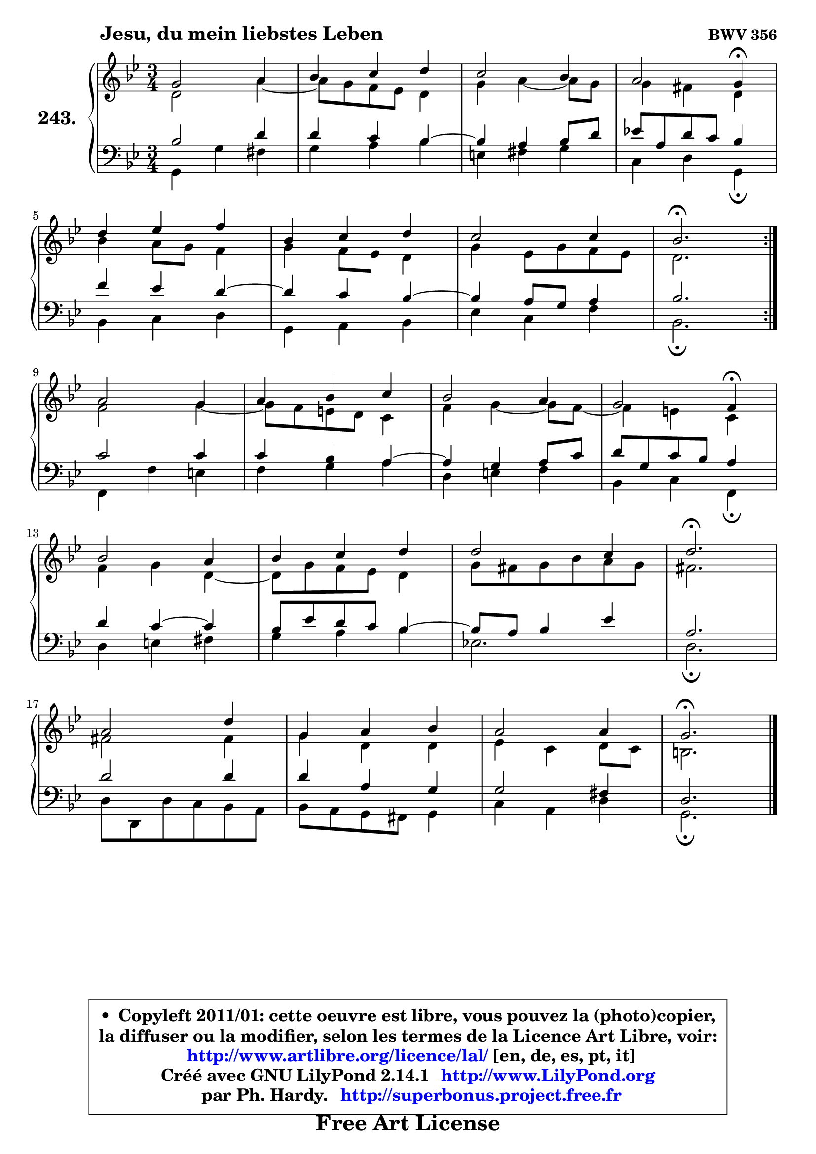 
\version "2.14.1"

    \paper {
%	system-system-spacing #'padding = #0.1
%	score-system-spacing #'padding = #0.1
%	ragged-bottom = ##f
%	ragged-last-bottom = ##f
	}

    \header {
      opus = \markup { \bold "BWV 356" }
      piece = \markup { \hspace #9 \fontsize #2 \bold "Jesu, du mein liebstes Leben" }
      maintainer = "Ph. Hardy"
      maintainerEmail = "superbonus.project@free.fr"
      lastupdated = "2011/Jul/20"
      tagline = \markup { \fontsize #3 \bold "Free Art License" }
      copyright = \markup { \fontsize #3  \bold   \override #'(box-padding .  1.0) \override #'(baseline-skip . 2.9) \box \column { \center-align { \fontsize #-2 \line { • \hspace #0.5 Copyleft 2011/01: cette oeuvre est libre, vous pouvez la (photo)copier, } \line { \fontsize #-2 \line {la diffuser ou la modifier, selon les termes de la Licence Art Libre, voir: } } \line { \fontsize #-2 \with-url #"http://www.artlibre.org/licence/lal/" \line { \fontsize #1 \hspace #1.0 \with-color #blue http://www.artlibre.org/licence/lal/ [en, de, es, pt, it] } } \line { \fontsize #-2 \line { Créé avec GNU LilyPond 2.14.1 \with-url #"http://www.LilyPond.org" \line { \with-color #blue \fontsize #1 \hspace #1.0 \with-color #blue http://www.LilyPond.org } } } \line { \hspace #1.0 \fontsize #-2 \line {par Ph. Hardy. } \line { \fontsize #-2 \with-url #"http://superbonus.project.free.fr" \line { \fontsize #1 \hspace #1.0 \with-color #blue http://superbonus.project.free.fr } } } } } }

	  }

  guidemidi = {
	\repeat volta 2 {
        R2. |
        R2. |
        R2. |
        r2 \tempo 4 = 30 r4 \tempo 4 = 78 |
        R2. |
        R2. |
        R2. |
        \tempo 4 = 40 r2. \tempo 4 = 78 | } %fin du repeat
        R2. |
        R2. |
        R2. |
        r2 \tempo 4 = 30 r4 \tempo 4 = 78 |
        R2. |
        R2. |
        R2. |
        \tempo 4 = 40 r2. \tempo 4 = 78 |
        R2. |
        R2. |
        R2. |
        \tempo 4 = 40 r2. |
	}

  upper = {
	\time 3/4
	\key g \minor
	\clef treble

	\voiceOne
	<< { 
	% SOPRANO
	\set Voice.midiInstrument = "acoustic grand"
	\relative c'' {
	\repeat volta 2 {
        g2 a4 |
        bes4 c d |
        c2 bes4 |
        a2 g4\fermata |
\break
        d'4 es f |
        bes,4 c d |
        c2 c4 |
        bes2.\fermata | } %fin du repeat
\break
        a2 g4 |
        a4 bes c |
        bes2 a4 |
        g2 f4\fermata |
\break
        bes2 a4 |
        bes4 c d |
        d2 c4 |
        d2.\fermata |
\break
        a2 d4 |
        g,4 a bes |
        a2 a4 |
        g2.\fermata |
        \bar "|."
	} % fin de relative
	}

	\context Voice="1" { \voiceTwo 
	% ALTO
	\set Voice.midiInstrument = "acoustic grand"
	\relative c' {
	\repeat volta 2 {
        d2 a'4 ~ |
	a8 g8 f es d4 |
        g4 a4 ~ a8 g |
        g4 fis d |
        bes'4 a8 g f4 |
        g4 f8 es d4 |
        g4 es8 g f es |
        d2. | } %fin du repeat
        f2 g4 ~ |
	g8 f8 e d c4 |
        f4 g4 ~ g8 f8 ~ |
	f4 e4 c |
        f4 g d ~ |
	d8 g8 f es d4 |
        g8 fis g bes a g |
        fis2. |
        fis2 fis4 |
        g4 d d |
        es4 c d8 c |
        b2. |
        \bar "|."
	} % fin de relative
	\oneVoice
	} >>
	}

    lower = {
	\time 3/4
	\key g \minor
	\clef bass
	\voiceOne
	<< { 
	% TENOR
	\set Voice.midiInstrument = "acoustic grand"
	\relative c' {
	\repeat volta 2 {
        bes2 d4 |
        d4 c bes4 ~ |
	bes4 a4 bes8 d |
        es!8 a, d c bes4 |
        f'4 es d4 ~ |
	d4 c4 bes4 ~ |
	bes4 a8 g a4 |
        bes2. | } %fin du repeat
        c2 c4 |
        c4 bes a4 ~ |
	a4 g4 a8 c |
        d8 g, c bes a4 |
        d4 c4 ~ c |
        bes8 es d c bes4 ~ |
	bes8 a8 bes4 es |
        a,2. |
        d2 d4 |
        d4 a g |
        g2 fis4 |
        d2. |
        \bar "|."
	} % fin de relative
	}
	\context Voice="1" { \voiceTwo 
	% BASS
	\set Voice.midiInstrument = "acoustic grand"
	\relative c {
	\repeat volta 2 {
        g4 g' fis |
        g4 a bes |
        e,4 fis g |
        c,4 d g,\fermata |
        bes4 c d |
        g,4 a bes |
        es4 c f |
        bes,2.\fermata | } %fin du repeat
        f4 f' e |
        f4 g a |
        d,4 e f |
        bes,4 c f,\fermata |
        d'4 e fis |
        g4 a bes |
        es,!2. |
        d2.\fermata |
        d8 d, d' c bes a |
        bes8 a g fis g4 |
        c4 a d |
        g,2.\fermata |
        \bar "|."
	} % fin de relative
	\oneVoice
	} >>
	}


    \score { 

	\new PianoStaff <<
	\set PianoStaff.instrumentName = \markup { \bold \huge "243." }
	\new Staff = "upper" \upper
	\new Staff = "lower" \lower
	>>

    \layout {
%	ragged-last = ##f
	   }

         } % fin de score

  \score {
    \unfoldRepeats { << \guidemidi \upper \lower >> }
    \midi {
    \context {
     \Staff
      \remove "Staff_performer"
               }

     \context {
      \Voice
       \consists "Staff_performer"
                }

     \context { 
      \Score
      tempoWholesPerMinute = #(ly:make-moment 78 4)
		}
	    }
	}


